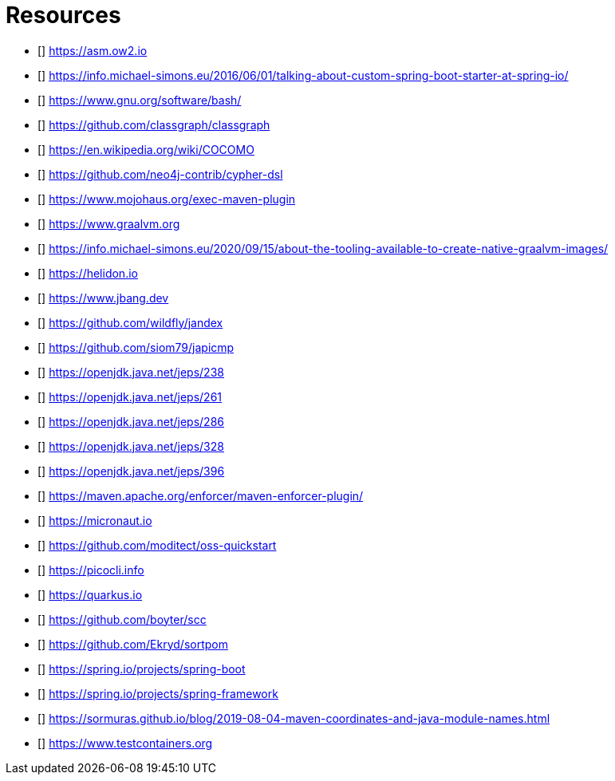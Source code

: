 [bibliography]
= Resources

* [[[ASM]]] https://asm.ow2.io
* [[[a-kind-of-magic-2016]]] https://info.michael-simons.eu/2016/06/01/talking-about-custom-spring-boot-starter-at-spring-io/
* [[[bash]]] https://www.gnu.org/software/bash/
* [[[ClassGraph]]] https://github.com/classgraph/classgraph
* [[[COCOMO]]] https://en.wikipedia.org/wiki/COCOMO
* [[[Cypher-DSL]]] https://github.com/neo4j-contrib/cypher-dsl
* [[[exec-maven-plugin]]] https://www.mojohaus.org/exec-maven-plugin
* [[[GraalVM]]] https://www.graalvm.org
* [[[GraalVMTooling]]] https://info.michael-simons.eu/2020/09/15/about-the-tooling-available-to-create-native-graalvm-images/
* [[[Helidon]]] https://helidon.io
* [[[JBang]]] https://www.jbang.dev
* [[[Jandex]]] https://github.com/wildfly/jandex
* [[[japicmd]]] https://github.com/siom79/japicmp
* [[[jep238]]] https://openjdk.java.net/jeps/238
* [[[jep261]]] https://openjdk.java.net/jeps/261
* [[[jep286]]] https://openjdk.java.net/jeps/286
* [[[jep328]]] https://openjdk.java.net/jeps/328
* [[[jep396]]] https://openjdk.java.net/jeps/396
* [[[maven-enforcer-plugin]]] https://maven.apache.org/enforcer/maven-enforcer-plugin/
* [[[Micronaut]]] https://micronaut.io
* [[[oss-quickstart]]] https://github.com/moditect/oss-quickstart
* [[[picocli]]] https://picocli.info
* [[[Quarkus]]] https://quarkus.io
* [[[scc]]] https://github.com/boyter/scc
* [[[sortpom]]] https://github.com/Ekryd/sortpom
* [[[SpringBoot]]] https://spring.io/projects/spring-boot
* [[[SpringFramework]]] https://spring.io/projects/spring-framework
* [[[stein-maven-coordinates-and-module-names]]] https://sormuras.github.io/blog/2019-08-04-maven-coordinates-and-java-module-names.html
* [[[Testcontainer]]] https://www.testcontainers.org
